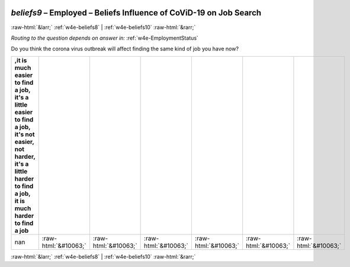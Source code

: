 .. _w4e-beliefs9: 

 
 .. role:: raw-html(raw) 
        :format: html 
 
`beliefs9` – Employed – Beliefs Influence of CoViD-19 on Job Search
============================================================================== 


:raw-html:`&larr;` :ref:`w4e-beliefs8` | :ref:`w4e-beliefs10` :raw-html:`&rarr;` 
 
*Routing to the question depends on answer in:* :ref:`w4e-EmploymentStatus` 

Do you think the corona virus outbreak will affect finding the same kind of job you have now?
 
.. csv-table:: 
   :delim: | 
   :header: ,it is much easier to find a job, it's a little easier to find a job, it's not easier, not harder, it's a little harder to find a job, it is much harder to find a job
 
           nan | :raw-html:`&#10063;`|:raw-html:`&#10063;`|:raw-html:`&#10063;`|:raw-html:`&#10063;`|:raw-html:`&#10063;`|:raw-html:`&#10063;` 

.. image:: ../_screenshots/w4-beliefs9.png 


:raw-html:`&larr;` :ref:`w4e-beliefs8` | :ref:`w4e-beliefs10` :raw-html:`&rarr;` 
 
